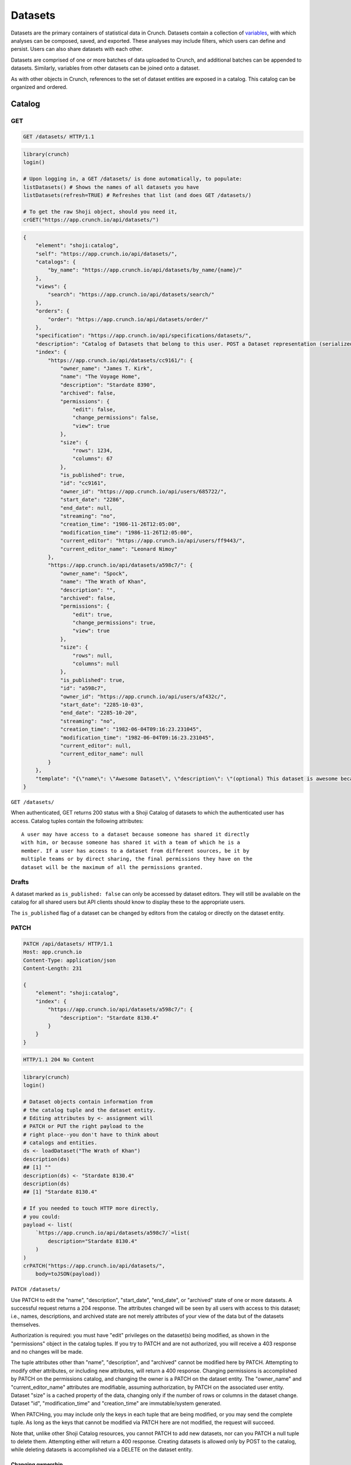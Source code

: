 Datasets
--------

Datasets are the primary containers of statistical data in Crunch.
Datasets contain a collection of `variables <#variables>`__, with which
analyses can be composed, saved, and exported. These analyses may
include filters, which users can define and persist. Users can also
share datasets with each other.

Datasets are comprised of one or more batches of data uploaded to
Crunch, and additional batches can be appended to datasets. Similarly,
variables from other datasets can be joined onto a dataset.

As with other objects in Crunch, references to the set of dataset
entities are exposed in a catalog. This catalog can be organized and
ordered.

Catalog
~~~~~~~

GET
^^^

.. code:: http

    GET /datasets/ HTTP/1.1

.. code:: shell

.. code:: r

    library(crunch)
    login()

    # Upon logging in, a GET /datasets/ is done automatically, to populate:
    listDatasets() # Shows the names of all datasets you have
    listDatasets(refresh=TRUE) # Refreshes that list (and does GET /datasets/)

    # To get the raw Shoji object, should you need it,
    crGET("https://app.crunch.io/api/datasets/")

.. code:: python

.. code:: json

    {
        "element": "shoji:catalog",
        "self": "https://app.crunch.io/api/datasets/",
        "catalogs": {
            "by_name": "https://app.crunch.io/api/datasets/by_name/{name}/"
        },
        "views": {
            "search": "https://app.crunch.io/api/datasets/search/"
        },
        "orders": {
            "order": "https://app.crunch.io/api/datasets/order/"
        },
        "specification": "https://app.crunch.io/api/specifications/datasets/",
        "description": "Catalog of Datasets that belong to this user. POST a Dataset representation (serialized JSON) here to create a new one; a 201 response indicates success and returns the location of the new object. GET that URL to retrieve the object.",
        "index": {
            "https://app.crunch.io/api/datasets/cc9161/": {
                "owner_name": "James T. Kirk",
                "name": "The Voyage Home",
                "description": "Stardate 8390",
                "archived": false,
                "permissions": {
                    "edit": false,
                    "change_permissions": false,
                    "view": true
                },
                "size": {
                    "rows": 1234,
                    "columns": 67
                },
                "is_published": true,
                "id": "cc9161",
                "owner_id": "https://app.crunch.io/api/users/685722/",
                "start_date": "2286",
                "end_date": null,
                "streaming": "no",
                "creation_time": "1986-11-26T12:05:00",
                "modification_time": "1986-11-26T12:05:00",
                "current_editor": "https://app.crunch.io/api/users/ff9443/",
                "current_editor_name": "Leonard Nimoy"
            },
            "https://app.crunch.io/api/datasets/a598c7/": {
                "owner_name": "Spock",
                "name": "The Wrath of Khan",
                "description": "",
                "archived": false,
                "permissions": {
                    "edit": true,
                    "change_permissions": true,
                    "view": true
                },
                "size": {
                    "rows": null,
                    "columns": null
                },
                "is_published": true,
                "id": "a598c7",
                "owner_id": "https://app.crunch.io/api/users/af432c/",
                "start_date": "2285-10-03",
                "end_date": "2285-10-20",
                "streaming": "no",
                "creation_time": "1982-06-04T09:16:23.231045",
                "modification_time": "1982-06-04T09:16:23.231045",
                "current_editor": null,
                "current_editor_name": null
            }
        },
        "template": "{\"name\": \"Awesome Dataset\", \"description\": \"(optional) This dataset is awesome because I made it, and you can do it too.\"}"
    }

``GET /datasets/``

When authenticated, GET returns 200 status with a Shoji Catalog of
datasets to which the authenticated user has access. Catalog tuples
contain the following attributes:

+-------+-------+----------+--------------+
| Name  | Type  | Default  | Description  |
+=======+=======+==========+==============+
| name  | strin |          | Required.    |
|       | g     |          | The name of  |
|       |       |          | the dataset  |
+-------+-------+----------+--------------+
| descr | strin | ""       | A longer     |
| iptio | g     |          | description  |
| n     |       |          | of the       |
|       |       |          | dataset      |
+-------+-------+----------+--------------+
| id    | strin |          | The          |
|       | g     |          | dataset's id |
+-------+-------+----------+--------------+
| archi | bool  | false    | Whether the  |
| ved   |       |          | dataset is   |
|       |       |          | "archived"   |
|       |       |          | or active    |
+-------+-------+----------+--------------+
| permi | objec | ``{"edit | Authorizatio |
| ssion | t     | ": false | ns           |
| s     |       | }``      | on this      |
|       |       |          | dataset; see |
|       |       |          | `Permissions |
|       |       |          |  <#permissio |
|       |       |          | ns>`__       |
+-------+-------+----------+--------------+
| owner | URL   |          | URL of the   |
| \_id  |       |          | user entity  |
|       |       |          | of the       |
|       |       |          | dataset's    |
|       |       |          | owner        |
+-------+-------+----------+--------------+
| owner | strin | ""       | That user's  |
| \_nam | g     |          | name, for    |
| e     |       |          | display      |
+-------+-------+----------+--------------+
| size  | objec | ``{"rows | Dimensions   |
|       | t     | ": 0, "c | of the       |
|       |       | olumns": | dataset      |
|       |       |  0, "unf |              |
|       |       | iltered_ |              |
|       |       | rows": 0 |              |
|       |       | }``      |              |
+-------+-------+----------+--------------+
| creat | ISO-8 |          | Datetime at  |
| ion\_ | 601   |          | which the    |
| time  | strin |          | dataset was  |
|       | g     |          | created in   |
|       |       |          | Crunch       |
+-------+-------+----------+--------------+
| modif | ISO-8 |          | Datetime of  |
| icati | 601   |          | the last     |
| on\_t | strin |          | modification |
| ime   | g     |          | for this     |
|       |       |          | dataset      |
|       |       |          | globally     |
+-------+-------+----------+--------------+
| start | ISO-8 |          | Date/time    |
| \_dat | 601   |          | for which    |
| e     | strin |          | the data in  |
|       | g     |          | the dataset  |
|       |       |          | corresponds  |
+-------+-------+----------+--------------+
| end\_ | ISO-8 |          | End          |
| date  | 601   |          | date/time of |
|       | strin |          | the          |
|       | g     |          | dataset's    |
|       |       |          | data,        |
|       |       |          | defining a   |
|       |       |          | start\_date: |
|       |       |          | end\_date    |
|       |       |          | range        |
+-------+-------+----------+--------------+
| strea | strin | Possible |
| ming  | g     | values   |
|       |       | "no",    |
|       |       | "finishe |
|       |       | d"       |
|       |       | and      |
|       |       | "streami |
|       |       | ng"      |
|       |       | to       |
|       |       | enable/d |
|       |       | isable   |
|       |       | streamin |
|       |       | g        |
+-------+-------+----------+--------------+
| curre | URL   |          | URL of the   |
| nt\_e | or    |          | user entity  |
| ditor | null  |          | that is      |
|       |       |          | currently    |
|       |       |          | editing the  |
|       |       |          | dataset, or  |
|       |       |          | ``null`` if  |
|       |       |          | there is no  |
|       |       |          | current      |
|       |       |          | editor       |
+-------+-------+----------+--------------+
| curre | strin |          | That user's  |
| nt\_e | g     |          | name, for    |
| ditor | or    |          | display      |
| \_nam | null  |          |              |
| e     |       |          |              |
+-------+-------+----------+--------------+
| is\_p | boole | true     | Indicates if |
| ublis | an    |          | the dataset  |
| hed   |       |          | is published |
|       |       |          | to viewers   |
|       |       |          | or not       |
+-------+-------+----------+--------------+

.. raw:: html

   <aside class="notice">

::

    A user may have access to a dataset because someone has shared it directly
    with him, or because someone has shared it with a team of which he is a
    member. If a user has access to a dataset from different sources, be it by
    multiple teams or by direct sharing, the final permissions they have on the
    dataset will be the maximum of all the permissions granted.

.. raw:: html

   </aside>

Drafts
^^^^^^

A dataset marked as ``is_published: false`` can only be accessed by
dataset editors. They will still be available on the catalog for all
shared users but API clients should know to display these to the
appropriate users.

The ``is_published`` flag of a dataset can be changed by editors from
the catalog or directly on the dataset entity.

PATCH
^^^^^

.. code:: http

    PATCH /api/datasets/ HTTP/1.1
    Host: app.crunch.io
    Content-Type: application/json
    Content-Length: 231

    {
        "element": "shoji:catalog",
        "index": {
            "https://app.crunch.io/api/datasets/a598c7/": {
                "description": "Stardate 8130.4"
            }
        }
    }

.. code:: http

    HTTP/1.1 204 No Content

.. code:: r

    library(crunch)
    login()

    # Dataset objects contain information from
    # the catalog tuple and the dataset entity.
    # Editing attributes by <- assignment will
    # PATCH or PUT the right payload to the
    # right place--you don't have to think about
    # catalogs and entities.
    ds <- loadDataset("The Wrath of Khan")
    description(ds)
    ## [1] ""
    description(ds) <- "Stardate 8130.4"
    description(ds)
    ## [1] "Stardate 8130.4"

    # If you needed to touch HTTP more directly,
    # you could:
    payload <- list(
        `https://app.crunch.io/api/datasets/a598c7/`=list(
            description="Stardate 8130.4"
        )
    )
    crPATCH("https://app.crunch.io/api/datasets/",
        body=toJSON(payload))

.. code:: shell

.. code:: python

``PATCH /datasets/``

Use PATCH to edit the "name", "description", "start\_date", "end\_date",
or "archived" state of one or more datasets. A successful request
returns a 204 response. The attributes changed will be seen by all users
with access to this dataset; i.e., names, descriptions, and archived
state are not merely attributes of your view of the data but of the
datasets themselves.

Authorization is required: you must have "edit" privileges on the
dataset(s) being modified, as shown in the "permissions" object in the
catalog tuples. If you try to PATCH and are not authorized, you will
receive a 403 response and no changes will be made.

The tuple attributes other than "name", "description", and "archived"
cannot be modified here by PATCH. Attempting to modify other attributes,
or including new attributes, will return a 400 response. Changing
permissions is accomplished by PATCH on the permissions catalog, and
changing the owner is a PATCH on the dataset entity. The "owner\_name"
and "current\_editor\_name" attributes are modifiable, assuming
authorization, by PATCH on the associated user entity. Dataset "size" is
a cached property of the data, changing only if the number of rows or
columns in the dataset change. Dataset "id", "modification\_time" and
"creation\_time" are immutable/system generated.

When PATCHing, you may include only the keys in each tuple that are
being modified, or you may send the complete tuple. As long as the keys
that cannot be modified via PATCH here are not modified, the request
will succeed.

Note that, unlike other Shoji Catalog resources, you cannot PATCH to add
new datasets, nor can you PATCH a null tuple to delete them. Attempting
either will return a 400 response. Creating datasets is allowed only by
POST to the catalog, while deleting datasets is accomplished via a
DELETE on the dataset entity.

Changing ownership
''''''''''''''''''

Any changes to the ownership of a dataset need to be done by the current
editor.

Only the dataset owner can change the ownership to another user. This
can be done by PATCH request with the new owners' email of API URL. The
new owner must have advanced permissions on Crunch.

Other editors of the dataset can change the ownership of a dataset only
to a Project as long as they andthe current owner of the dataset are
both editors on such project.

POST
^^^^

.. code:: http

    POST /api/datasets/ HTTP/1.1
    Host: app.crunch.io
    Content-Type: application/json
    Content-Length: 88

    {
        "element": "shoji:entity",
        "body": {
            "name": "Trouble with Tribbles",
            "description": "Stardate 4523.3"
        }
    }

.. code:: http

    HTTP/1.1 201 Created
    Location: https://app.crunch.io/api/datasets/223fd4/

.. code:: r

    library(crunch)
    login()

    # To create just the dataset entity, you can
    ds <- createDataset("Trouble with Tribbles",
        description="Stardate 4523.3")

    # More likely, you'll have a data.frame or
    # similar object in R, and you'll want to send
    # it to Crunch. To do that,
    df <- read.csv("~/tribbles.csv")
    ds <- newDataset(df, name="Trouble with Tribbles",
        description="Stardate 4523.3")

.. code:: shell

.. code:: python

``POST /datasets/``

POST a JSON object to create a new Dataset; a 201 indicates success, and
the returned Location header refers to the new Dataset resource.

The body must contain a "name". You can also include a Crunch Table in a
"table" key, as discussed in the `Feature
Guide <#metadata-document-csv>`__. The full set of possible attributes
to include when POSTing to create a new dataset entity are:

+-------+-------+--------------+
| Name  | Type  | Description  |
+=======+=======+==============+
| name  | strin | Human-friend |
|       | g     | ly           |
|       |       | string       |
|       |       | identifier   |
+-------+-------+--------------+
| descr | strin | Optional     |
| iptio | g     | longer       |
| n     |       | string       |
+-------+-------+--------------+
| archi | boole | Whether the  |
| ved   | an    | variable     |
|       |       | should be    |
|       |       | hidden from  |
|       |       | most views;  |
|       |       | default:     |
|       |       | false        |
+-------+-------+--------------+
| owner | URL   | Provide a    |
|       |       | project URL  |
|       |       | to set the   |
|       |       | owner to     |
|       |       | that         |
|       |       | project; if  |
|       |       | omitted, the |
|       |       | authenticate |
|       |       | d            |
|       |       | user will be |
|       |       | the owner    |
+-------+-------+--------------+
| notes | strin | Blank if     |
|       | g     | omitted.     |
|       |       | Optional     |
|       |       | notes for    |
|       |       | the dataset  |
+-------+-------+--------------+
| start | date  | ISO-8601     |
| \_dat |       | formatted    |
| e     |       | date with    |
|       |       | day          |
|       |       | resolution   |
+-------+-------+--------------+
| end\_ | date  | ISO-8601     |
| date  |       | formatted    |
|       |       | date with    |
|       |       | day          |
|       |       | resolution   |
+-------+-------+--------------+
| strea | strin | Only         |
| ming  | g     | "streaming", |
|       |       | "finished"   |
|       |       | and "no"     |
|       |       | available    |
|       |       | values to    |
|       |       | define if a  |
|       |       | dataset will |
|       |       | accept       |
|       |       | streaming    |
|       |       | data or not  |
+-------+-------+--------------+
| is\_p | boole | If false,    |
| ublis | an    | only project |
| hed   |       | editors will |
|       |       | have access  |
|       |       | to this      |
|       |       | dataset      |
+-------+-------+--------------+
| weigh | array | Contains     |
| t\_va |       | aliases of   |
| riabl |       | weight       |
| es    |       | variables to |
|       |       | start this   |
|       |       | dataset      |
|       |       | with;        |
|       |       | variables    |
|       |       | must be      |
|       |       | numeric      |
|       |       | type.        |
+-------+-------+--------------+
| table | objec | Metadata     |
|       | t     | definition   |
|       |       | for the      |
|       |       | variables in |
|       |       | the dataset  |
+-------+-------+--------------+
| maint | URL   | User URL     |
| ainer |       | that will be |
|       |       | the          |
|       |       | maintainer   |
|       |       | of this      |
|       |       | dataset in   |
|       |       | case of      |
|       |       | system       |
|       |       | notification |
|       |       | s;           |
|       |       | if omitted,  |
|       |       | the          |
|       |       | authenticate |
|       |       | d            |
|       |       | user will be |
|       |       | the          |
|       |       | maintainer   |
+-------+-------+--------------+
| setti | objec | `Settings    |
| ngs   | t     | object <#set |
|       |       | tings>`__    |
|       |       | containing   |
|       |       | ``weight``,  |
|       |       | ``viewers_ca |
|       |       | n_export``,  |
|       |       | ``viewers_ca |
|       |       | n_change_wei |
|       |       | ght``,       |
|       |       | ``viewers_ca |
|       |       | n_share``,   |
|       |       | ``dashboard_ |
|       |       | deck``,      |
|       |       | and/or       |
|       |       | ``min_base_s |
|       |       | ize``        |
|       |       | attributes.  |
|       |       | If a         |
|       |       | "weight" is  |
|       |       | specified,   |
|       |       | it will be   |
|       |       | automaticall |
|       |       | y            |
|       |       | added to     |
|       |       | "weight\_var |
|       |       | iables"      |
|       |       | if not       |
|       |       | already      |
|       |       | specified    |
|       |       | there.       |
+-------+-------+--------------+

Other catalogs
~~~~~~~~~~~~~~

In addition to ``/datasets/``, there are a few other catalogs of
datasets in the API:

Team datasets
^^^^^^^^^^^^^

``/teams/{team_id}/datasets/``

A Shoji Catalog of datasets that have been shared with this team. These
datasets are not included in the primary dataset catalog. See
`teams <#teams>`__ for more.

Project datasets
^^^^^^^^^^^^^^^^

``/projects/{project_id}/datasets/``

A Shoji Catalog of datasets that belong to this project. These datasets
are not included in the primary dataset catalog. See
`projects <#projects>`__ for more.

Filter datasets by name
^^^^^^^^^^^^^^^^^^^^^^^

``/datasets/by_name/{dataset_name}/``

The ``by_name`` catalog returns (on GET) a Shoji Catalog that is a
subset of ``/datasets/`` where the dataset name matches the
"dataset\_name" value. Matches are case sensitive.

Verbs other than GET are not supported on this subcatalog. PATCH and
POST at the primary dataset catalog.

Dataset order
~~~~~~~~~~~~~

The dataset order allows each user to organize the order in which their
datasets are presented.

This endpoint returns a ``shoji:order``. Like all shoji orders, it may
not contain all available datasets. The catalog should always be the
authoritative source of available datasets.

Any dataset not present on the order graph should be considered to be at
the bottom of the root list in arbitrary order.

GET
^^^

``GET /datasets/{dataset_id}/order/``

.. code:: json


    {
        "element": "shoji:order",
        "self": "/datasets/{dataset_id}/order/",
         "graph": [
            "dataset_url",
            {"group": [
                "dataset_url"
            ]}
         ]
    }

PUT
^^^

Receives a complete ``shoji:order`` payload and replaces the existing
graph with the new one.

It cannot contain dataset references that are not in the dataset
catalog, else the API will return a 400 response.

Standard ``shoji:order`` graph validation will apply.

PATCH
^^^^^

Same semantics as PUT

Entity
~~~~~~

GET
^^^

``GET /datasets/{dataset_id}/``

URL Parameters
''''''''''''''

+---------------+-------------------------+
| Parameter     | Description             |
+===============+=========================+
| dataset\_id   | The id of the dataset   |
+---------------+-------------------------+

Dataset attributes
''''''''''''''''''

+-------+-------+----------+--------------+
| Name  | Type  | Default  | Description  |
+=======+=======+==========+==============+
| name  | strin |          | Required.    |
|       | g     |          | The name of  |
|       |       |          | the dataset  |
+-------+-------+----------+--------------+
| descr | strin | ""       | A longer     |
| iptio | g     |          | description  |
| n     |       |          | of the       |
|       |       |          | dataset      |
+-------+-------+----------+--------------+
| notes | strin | ""       | Additional   |
|       | g     |          | information  |
|       |       |          | you want to  |
|       |       |          | associate    |
|       |       |          | with this    |
|       |       |          | dataset      |
+-------+-------+----------+--------------+
| id    | strin |          | The          |
|       | g     |          | dataset's id |
+-------+-------+----------+--------------+
| archi | bool  | false    | Whether the  |
| ved   |       |          | dataset is   |
|       |       |          | "archived"   |
|       |       |          | or active    |
+-------+-------+----------+--------------+
| permi | objec | ``{"edit | Authorizatio |
| ssion | t     | ": false | ns           |
| s     |       | }``      | on this      |
|       |       |          | dataset; see |
|       |       |          | `Permissions |
|       |       |          |  <#permissio |
|       |       |          | ns>`__       |
+-------+-------+----------+--------------+
| owner | URL   |          | URL of the   |
| \_id  |       |          | user entity  |
|       |       |          | of the       |
|       |       |          | dataset's    |
|       |       |          | owner        |
+-------+-------+----------+--------------+
| owner | strin | ""       | That user's  |
| \_nam | g     |          | name, for    |
| e     |       |          | display      |
+-------+-------+----------+--------------+
| size  | objec | ``{"rows | Dimensions   |
|       | t     | ": 0, "u | of the       |
|       |       | nfiltere | dataset      |
|       |       | d_rows", |              |
|       |       |  "column |              |
|       |       | s": 0}`` |              |
+-------+-------+----------+--------------+
| creat | ISO-8 |          | Datetime at  |
| ion\_ | 601   |          | which the    |
| time  | strin |          | dataset was  |
|       | g     |          | created in   |
|       |       |          | Crunch       |
+-------+-------+----------+--------------+
| start | ISO-8 |          | Date/time    |
| \_dat | 601   |          | for which    |
| e     | strin |          | the data in  |
|       | g     |          | the dataset  |
|       |       |          | corresponds  |
+-------+-------+----------+--------------+
| end\_ | ISO-8 |          | End          |
| date  | 601   |          | date/time of |
|       | strin |          | the          |
|       | g     |          | dataset's    |
|       |       |          | data,        |
|       |       |          | defining a   |
|       |       |          | start\_date: |
|       |       |          | end\_date    |
|       |       |          | range        |
+-------+-------+----------+--------------+
| strea | strin | Possible |
| ming  | g     | values   |
|       |       | are      |
|       |       | "no",    |
|       |       | "finishe |
|       |       | d"       |
|       |       | and      |
|       |       | "streami |
|       |       | ng"      |
|       |       | to       |
|       |       | determin |
|       |       | e        |
|       |       | if a     |
|       |       | dataset  |
|       |       | is       |
|       |       | streamed |
|       |       | or not   |
+-------+-------+----------+--------------+
| curre | URL   |          | URL of the   |
| nt\_e | or    |          | user entity  |
| ditor | null  |          | that is      |
|       |       |          | currently    |
|       |       |          | editing the  |
|       |       |          | dataset, or  |
|       |       |          | ``null`` if  |
|       |       |          | there is no  |
|       |       |          | current      |
|       |       |          | editor       |
+-------+-------+----------+--------------+
| curre | strin |          | That user's  |
| nt\_e | g     |          | name, for    |
| ditor | or    |          | display      |
| \_nam | null  |          |              |
| e     |       |          |              |
+-------+-------+----------+--------------+
| maint | URL   | The URL  |
| ainer |       | of the   |
|       |       | dataset  |
|       |       | maintain |
|       |       | er.      |
|       |       | Will     |
|       |       | always   |
|       |       | point to |
|       |       | a user   |
+-------+-------+----------+--------------+
| app\_ | objec | ``{}``   | A place for  |
| setti | t     |          | API clients  |
| ngs   |       |          | to store     |
|       |       |          | values they  |
|       |       |          | need per     |
|       |       |          | dataset; It  |
|       |       |          | is           |
|       |       |          | recommended  |
|       |       |          | that clients |
|       |       |          | namespace    |
|       |       |          | their keys   |
|       |       |          | to avoid     |
|       |       |          | collisions   |
+-------+-------+----------+--------------+

Dataset catalogs
''''''''''''''''

A dataset contains a number of catalog resources that contain
collections of related objects. They are available under the
``catalogs`` attribute of the dataset Shoji entity.

.. code:: json

    {
      "batches": "http://app.crunch.io/api/datasets/c5d751/batches/",
      "joins": "http://app.crunch.io/api/datasets/c5d751/joins/",
      "parent": "http://app.crunch.io/api/datasets/",
      "variables": "http://app.crunch.io/api/datasets/c5d751/variables/",
      "actions": "http://app.crunch.io/api/datasets/c5d751/actions/",
      "savepoints": "http://app.crunch.io/api/datasets/c5d751/savepoints/",
      "filters": "http://app.crunch.io/api/datasets/c5d751/filters/",
      "multitables": "http://app.crunch.io/api/datasets/c5d751/multitables/",
      "comparisons": "http://app.crunch.io/api/datasets/c5d751/comparisons/",
      "forks": "http://app.crunch.io/api/datasets/c5d751/forks/",
      "decks": "http://app.crunch.io/api/datasets/c5d751/decks/",
      "permissions": "http://app.crunch.io/api/datasets/c5d751/permissions/"
    }

+---------------+-----------+
| Catalog name  | Resource  |
+===============+===========+
| batches       | Returns   |
|               | all the   |
|               | batches   |
|               | (successf |
|               | ul        |
|               | and       |
|               | failed)   |
|               | used for  |
|               | this      |
|               | dataset.  |
|               | See       |
|               | `Batches  |
|               | <#batches |
|               | >`__.     |
+---------------+-----------+
| joins         | Contains  |
|               | the list  |
|               | of all    |
|               | datasets  |
|               | joined to |
|               | the       |
|               | current   |
|               | dataset.  |
|               | See       |
|               | `Joins <# |
|               | joins>`__ |
|               | .         |
+---------------+-----------+
| parent        | Indicates |
|               | the       |
|               | catalog   |
|               | where     |
|               | this      |
|               | dataset   |
|               | is found  |
|               | (project  |
|               | or main   |
|               | dataset   |
|               | catalog)  |
+---------------+-----------+
| variables     | Catalog   |
|               | of all    |
|               | public    |
|               | variables |
|               | of this   |
|               | dataset.  |
|               | See       |
|               | `Variable |
|               | s <#varia |
|               | bles>`__. |
+---------------+-----------+
| actions       | All       |
|               | actions   |
|               | executed  |
|               | on this   |
|               | dataset   |
+---------------+-----------+
| savepoints    | Lists the |
|               | saved     |
|               | versions  |
|               | for this  |
|               | dataset.  |
|               | See       |
|               | `Versions |
|               |  <#versio |
|               | ns>`__.   |
+---------------+-----------+
| filters       | Makes     |
|               | available |
|               | the       |
|               | public    |
|               | and       |
|               | user-crea |
|               | ted       |
|               | filters.  |
|               | See       |
|               | `Filters  |
|               | <#filters |
|               | >`__.     |
+---------------+-----------+
| multitables   | Similar   |
|               | to        |
|               | filters,  |
|               | displays  |
|               | all       |
|               | available |
|               | multitabl |
|               | es.       |
|               | See       |
|               | `Multitab |
|               | les <#mul |
|               | itables>` |
|               | __        |
+---------------+-----------+
| comparisons   | Contains  |
|               | all       |
|               | available |
|               | compariso |
|               | ns.       |
|               | See       |
|               | `Comparis |
|               | ons <#com |
|               | parisons> |
|               | `__.      |
+---------------+-----------+
| forks         | Returns   |
|               | all the   |
|               | forks     |
|               | created   |
|               | from this |
|               | dataset   |
+---------------+-----------+
| decks         | The list  |
|               | of all    |
|               | decks on  |
|               | this      |
|               | dataset   |
|               | for the   |
|               | authentic |
|               | ated      |
|               | user      |
+---------------+-----------+
| permissions   | Returns   |
|               | the list  |
|               | of all    |
|               | users and |
|               | teams     |
|               | with      |
|               | access to |
|               | this      |
|               | dataset.  |
|               | See       |
|               | `Permissi |
|               | ons <#per |
|               | missions> |
|               | `__.      |
+---------------+-----------+

PATCH
^^^^^

``PATCH /datasets/{dataset_id}/``

See above about PATCHing the dataset catalog for all attributes
duplicated on the entity and the catalog. You may PATCH those attributes
on the entity, but you are encouraged to PATCH the catalog instead. The
two attributes appearing on the entity and not the catalog, "notes" is
modifiable by PATCH here.

A successful PATCH request returns a 204 response. The attributes
changed will be seen by all users with access to this dataset; i.e.,
names, descriptions, and archived state are not merely attributes of
your view of the data but of the datasets themselves.

Authorization is required: you must have "edit" privileges on this
dataset. If you try to PATCH and are not authorized, you will receive a
403 response and no changes will be made. If you have edit permissions
but are not the current editor of this dataset, PATCH requests of
anything other than "current\_editor" will respond with 409 status. You
will need first to PATCH to make yourself the current editor and then
proceed to make the desired changes.

When PATCHing, you may include only the keys that are being modified, or
you may send the complete entity. As long as the keys that cannot be
modified via PATCH here are not modified, the request will succeed.

Changing dataset ownership
''''''''''''''''''''''''''

If you are the current editor of a dataset you can change its owner by
PATCHing the ``owner`` attribute witht he URL of the new owner.

Only Users, Teams or Projects can be set as owners of a dataset.

-  Users: New owner needs to be advanced users to be owner of a dataset.
-  Teams: Authenticated user needs to be a member of the team.
-  Projects: Authenticated user needs to have edit permissions on the
   project.

Copying over from another dataset
'''''''''''''''''''''''''''''''''

In the needed case to copy over the work from another dataset to the
current one, it is possible to issue a PATCH request with the
``copy_from`` attribute pointing to the URL of the source dataset to
use.

.. code:: json

    {
      "element": "shoji:entity",
      "body": {
        "copy_from": "https://app.crunch.io/api/datasets/1234/"
      }
    }

All dataset attributes, permissions, derivations, private variables, etc
will be brought over to the current dataset:

-  Decks
-  Filters
-  Multitables
-  Comparisons
-  Personal variable order
-  Derived variables
-  Personal variables
-  Permissions

The response will be a ``shoji:entity`` containing as a body an object
with keys for each entity type that uas not been copied. In the case of
variables these entities will display their name, alias and owner (if
personal).

All the URLs will refer to entities on the source dataset.

.. code:: json

    {
        "element": "shoji:entity",
        "body": {
            "variables": {
                "https://app.crunch.io/dataset/1234/variables/abc/": {
                    "name": "Variable name",
                    "alias": "Variable alias",
                    "owner_url": "https://app.crunch.io/users/qwe/",
                    "owner_name": "Angus MacGyver"
                },
                "https://app.crunch.io/dataset/1234/variables/cde/": {
                    "name": "Variable name",
                    "alias": "Variable alias",
                    "owner_url": null,
                    "owner_name": null
                }
            },
            "filters": {
                "https://app.crunch.io/filters/abcd/": {
                    "name": "filter name",
                    "owner_url": "http://app.crunch.io/users/qwe/"
                },
                "http://app.crunch.io/filters/cdef/": {
                    "name": "filter name",
                    "owner_url": "https://app.crunch.io/users/qwe/"
                }
            }
        }
    }

It is possible to copy information only for one user from another
dataset, the payload will need the extra ``user`` key. It can contain
either a user URL or a user email:

.. code:: json

    {
      "element": "shoji:entity",
      "body": {
        "copy_from": "https://app.crunch.io/api/datasets/1234/",
        "user": "https://app.crunch.io/api/users/abcd/"
      }
    }

DELETE
^^^^^^

``DELETE /datasets/{dataset_id}/``

With sufficient authorization, a successful DELETE request removes the
dataset from the Crunch system and responds with 204 status.

Views
^^^^^

Applied filters
'''''''''''''''

Cube
''''

``/datasets/{id}/cube/?q``

See `Multidimensional Analysis <#multidimensional-analysis>`__.

Export
''''''

.. code:: http

    GET `/datasets/{id}/export/` HTTP/1.1
    Host: app.crunch.io

GET returns a Shoji View of available dataset export formats.

.. code:: json

    {
        "element": "shoji:view",
        "self": "https://app.crunch.io/api/datasets/223fd4/export/",
        "views": {
            "spss": "https://app.crunch.io/api/datasets/223fd4/export/spss/",
            "csv": "https://app.crunch.io/api/datasets/223fd4/export/csv/"
        }
    }

A POST request on any of the export views will return 202 status with a
Progress response in the body and a Location header pointing to the
location of the exported file to be downloaded. Poll the progress URL
for status on the completion of the export. When complete, GET the
Location URL from the original response to download the file.

.. code:: http

    POST `/api/datasets/f2364cc66e604d63a3be3e8811fc902f/export/spss/` HTTP/1.1

.. code:: json

        {
          "where": {
            "function": "select",
            "args":[
              {
                "map": {
                  "https://app.crunch.io/api/datasets/f2364cc66e604d63a3be3e8811fc902f/variables/000000/": {"variable": "https://app.crunch.io/api/datasets/f2364cc66e604d63a3be3e8811fc902f/variables/000000/"},
                  "https://app.crunch.io/api/datasets/f2364cc66e604d63a3be3e8811fc902f/variables/000001/": {"variable": "https://app.crunch.io/api/datasets/f2364cc66e604d63a3be3e8811fc902f/variables/000001/"},
                  "https://app.crunch.io/api/datasets/f2364cc66e604d63a3be3e8811fc902f/variables/000002/": {"variable": "https://app.crunch.io/api/datasets/f2364cc66e604d63a3be3e8811fc902f/variables/000002/"}
                  }
              }
            ]
          }
        }

.. code:: http

    HTTP/1.1 202 Accepted
    Content-Length: 176
    Access-Control-Allow-Methods: OPTIONS, AUTH, POST, GET, HEAD, PUT, PATCH, DELETE
    Access-Control-Expose-Headers: Allow, Location, Expires
    Content-Encoding: gzip
    Location: https://crunch-io.s3.amazonaws.com/exports/dataset_exports/f2364cc66e604d63a3be3e8811fc902f/My_Dataset.sav?Signature=sOmeSigNaTurE%3D&Expires=1470265052&AWSAccessKeyId=SOMEKEY

To export a subset of the dataset, instead perform a POST request and
include a JSON body with an optional "filter" expression for the rows
and a "where" attribute to specify variables to include.

+------------+--------------+---------------------------------------+
| Attribute  | Description  | Example                               |
+============+==============+=======================================+
| filter     | A Crunch     | ``{"function": "==", "args": [{"varia |
|            | filter       | ble": "000000"}, {"value": 1}]}``     |
|            | expression   |                                       |
|            | defining a   |                                       |
|            | filter for   |                                       |
|            | the given    |                                       |
|            | export       |                                       |
+------------+--------------+---------------------------------------+
| where      | A Crunch     | ``{"function": "select", "args": [{"m |
|            | expression   | ap": {"000000": {"variable": 000000"} |
|            | defining     | }}]}``                                |
|            | which        |                                       |
|            | variables to |                                       |
|            | export.      |                                       |
|            | Refer to     |                                       |
|            | `Frame       |                                       |
|            | functions <# |                                       |
|            | frame-functi |                                       |
|            | ons>`__      |                                       |
|            | for the      |                                       |
|            | available    |                                       |
|            | functions to |                                       |
|            | here.        |                                       |
+------------+--------------+---------------------------------------+
| options    | An object of | ``{"use_category_ids": true}``        |
|            | extra        |                                       |
|            | settings,    |                                       |
|            | which may be |                                       |
|            | format-speci |                                       |
|            | fic.         |                                       |
|            | See below.   |                                       |
+------------+--------------+---------------------------------------+

See `"Expressions" <#expressions>`__ for more on Crunch expressions.

The following rules apply for all formats:

-  The dataset's exclusion filter will be applied; however, any of the
   user's personal "applied filters" are not, unless they are explicitly
   included in the request.
-  Hidden/discarded variables are not exported unless editors use a
   ``where`` clause, then it will be evaluated over all non hidden
   variables.
-  Personal (private) variables are not exported unless indicated, then
   only the current user's personal variables will be exported
-  Variables (columns) will be ordered in a flattened version of the
   dataset's hierarchical order.
-  Derived variables will be exported with their values, without their
   functional links.

Some format-specific properties and options:

+-------+------------+--------------------------------------------+---------------+
| Forma | Attribute  | Description                                | Default       |
| t     |            |                                            |               |
+=======+============+============================================+===============+
| csv   | use\_categ | Export categorical data as its numeric IDs | false         |
|       | ory\_ids   | instead of category names?                 |               |
+-------+------------+--------------------------------------------+---------------+
| csv   | missing\_v | If present, will use the specified string  | *omitted*     |
|       | alues      | to indicate missing values. If omitted,    |               |
|       |            | will use the missing reason strings        |               |
+-------+------------+--------------------------------------------+---------------+
| csv   | header\_fi | Use the variable's alias/name/description  | "alias"       |
|       | eld        | in the CSV header row, or ``null`` for no  |               |
|       |            | header row                                 |               |
+-------+------------+--------------------------------------------+---------------+
| spss  | var\_label | Use the variable's name/description as     | "description" |
|       | \_field    | SPSS variable label                        |               |
+-------+------------+--------------------------------------------+---------------+
| spss  | prefix\_su | Prefix subvariable labels with the parent  | false         |
|       | bvariables | array variable's label?                    |               |
+-------+------------+--------------------------------------------+---------------+
| all   | include\_p | Include the user's personal variables in   | false         |
|       | ersonal    | the exported file?                         |               |
+-------+------------+--------------------------------------------+---------------+

SPSS
    

Categorical-array and multiple-response variables will be exported as
"mrsets", as supported by SPSS. If the ``prefix_subvariables`` option is
set to ``true``, then the subvariables' labels will be prefixed with the
parent's label.

To pick which variable field to use on the ``label`` field on the SPSS
variables, use the ``var_label_field`` in the ``options`` attribute in
the POST body. The only valid fields are ``description`` and ``name``.

CSV
   

By default, categorical variable values will be exported using the
category name and missing values will use their corresponding reason
string for all variables.

The missing values will be exported with their configured missing reason
in the CSV file. If specified on the ``missing_values`` export option,
then all missing values on all columns will use such string instead of
the reason.

To control the output of the header row, use the ``header_field``
option. Valid values for this option are:

-  alias (default)
-  name
-  description
-  ``null`` - Sending ``null`` will make the resulting CSV without a
   header row.

Refer to the options described on the table above for the ``csv`` format
to change this behavior.

Match
'''''

The match endpoint provides a list of matches indicating which variables
match amongst the datasets provided. To use it, send a post request
representing an ordered list of datasets you would like to match.
Include the "minimum\_matches" parameter in your graph if you would like
to limit the output of the matches based on the number of datasets
matching. The default minim\_matches is 2. Currently, only alias is
utilized to match the variables to one another.

The result of a match endpoint request can be one of two things. If the
same match has been completed previously, the api with return a 201
status code and a Location header to the existing results. Otherwise,
the endpoint will return a 202 status code, with a Progress result that
provides status information as the match is completed. Either request
will result in the location header being set to the URI for staticly
generated comparison result that can be accessed with the match is
completed.

The results are a Shoji Entity with an attribute ``matches``. The
matches are listed by order of the number of variables matched. Each
variable inside the matches will contain the dataset, the variable id
and the confidence that the variable matches the others in the list. The
order of the variables inside the matches returned will match the order
of the datasets provided. The first variable will also contain some
additional information to allow previewing a match. To retrieve complete
details about all the matching variables the endpoints listed in
``metadata`` field can be called, those provide all the matching
metadata chunked by groups of matches.

.. code:: http

    POST /datasets/match/ HTTP/1.1

.. code:: json

    {
        "element": "shoji:entity",
        "body":  {
            "datasets": [
                "http://app.crunch.io/api/datasets/8274bf/",
                "http://app.crunch.io/api/datasets/699a33/",
                "http://app.crunch.io/api/datasets/8274bf/",
                "http://app.crunch.io/api/datasets/699a33/"                   
            ],
             "minimum_matches": 3
        }
    }

Response:

.. code:: http

    201 Created
    Host: app.crunch.io
    Location: http://app.crunch.io/api/datasets/matches/394d9e/

.. code:: http

    GET /api/datasets/matches/394d9e/

.. code:: json

    {

        "element": "shoji:order",
        "self": "http://app.crunch.io:50976/api/datasets/match/3c7df5/", 
        "body": {
            "matches": [
                [
                    {
                        "alias": "SomeVariable", 
                        "confidence": 1, 
                        "name": "Some Variable", 
                        "variable": "521b5c014e1e474fa5173d95000bd6e9", 
                        "desc": "This is some variable", 
                        "dataset": "8274bfb842d645728a49634414b999c4"
                    }, 
                    {
                        "variable": "3fa1d3358888474eb949ae586e80f9a4", 
                        "confidence": 1, 
                        "dataset": "699a3315c3f347d4923257380938f9b9"
                    }
                ],
                [
                    {
                        "alias": "AnotherVariableThatHasMatches", 
                        "confidence": 1, 
                        "name": "Another Variable", 
                        "variable": "234e8e76d0e1a32667ab33bc30a9900", 
                        "desc": "This is another variable", 
                        "dataset": "8274bfb842d645728a49634414b999c4"
                    }, 
                    {
                        "variable": "9373729ac990b009e0a90dca99092789", 
                        "confidence": 1, 
                        "dataset": "699a3315c3f347d4923257380938f9b9"
                    }
                ],
                ...
            ], 
            "metadata": [
                "http://app.crunch.io/api/datasets/match/3c7df5/0-500/"
            ]
        }
    }

Summary
'''''''

``/datasets/{id}/summary/{?filter}``

Query Parameters
                

+-------------+------------------------------+
| Parameter   | Description                  |
+=============+==============================+
| filter      | A Crunch filter expression   |
+-------------+------------------------------+

GET returns a Shoji View with summary information about this dataset
containing its number of rows (weighted and unweighted, with and without
your applied filters), as well as the number of variables and columns.
The column count will differ from the variable count when derived and
array variables are present--these variable types don't necessarily have
their own columns of d ata behind them. The column count is useful for
estimating load time and file size when exporting.

If a ``filter`` is included, the "filtered" counts will be with respect
to that expression. If omitted, your applied filters will be used.

.. code:: json

    {
        "element": "shoji:view",
        "self": "https://app.crunch.io/api/datasets/223fd4/summary/",
        "value": {
            "unweighted": {
                "filtered": 2000,
                "total": 2000
            },
            "weighted": {
                "filtered": 2000.0,
                "total": 2000.0
            },
            "variables": 529,
            "columns": 530
        }
    }

Fragments
^^^^^^^^^

Table
'''''

State
'''''

Exclusion
'''''''''

``/datasets/{id}/exclusion/``

Exclusion filters allow you to drop rows of data without permanently
deleting them.

GET on this resource returns a Shoji Entity with a filter "expression"
attribute in its body. Rows that match the filter expression will be
excluded from all views of the data.

PATCH the "expression" attribute to modify. An empty "expression"
object, like ``{"body": {"expression": {}}}``, is equivalent to "no
exclusion", i.e. no rows are dropped.

Stream
''''''

Stream lock
           

When a dataset is configured to receive streaming data, the /stream/
endpoint will accept POST requests to append new rows to the streaming
queue.

A dataset is able to receive streaming data while its ``streaming``
attribute is set to ``streaming``.

While a dataset is receiving streams, any other kind of append is
disabled returning 409 if attempted. Only streaming data is allowed.

The following operations are forbidden on a dataset while it is
accepting streaming rows in order to protect the schema.

-  Deleting public non derived variables
-  Casting variables (Includes changing resolution on datetime
   variables)
-  Changing variable aliases
-  Deleting categories from categorical variables
-  Changing ID of category IDs
-  Removing subvariables from arrays
-  Merging forks
-  Reverting to savepoints
-  Modifying the Primary Key, once it has been set

To change the streaming configuration of the dataset, PATCH the entity's
``streaming`` attribute to either ``streaming``, ``finished`` or ``no``
according to the following table:

+-----------------+-------------------------+--------------------------+
| Value           | Allows schema changes   | Accepts streaming rows   |
+=================+=========================+==========================+
| ``streaming``   | No                      | Yes                      |
+-----------------+-------------------------+--------------------------+
| ``finished``    | No                      | No                       |
+-----------------+-------------------------+--------------------------+
| ``no``          | Yes                     | No                       |
+-----------------+-------------------------+--------------------------+

Note that only the **dataset maintainer** is allowed to modify the
``streaming`` attribute.

Sending rows
            

``/datasets/{id}/stream/``

Stream allows for sending data to a dataset as it is gathered.

GET on this resource returns a Shoji Entity with two attributes in its
body:

.. code:: json

    {
        "element": "shoji:entity",
        "self": "https://app.crunch.io/api/datasets/223fd4/stream/",
        "description": "A stream for this Dataset. Each stream acts as a write buffer, from which Sources are periodically made and appended as Batches to the owning Dataset.",
        "body":{
            "pending_messages": 1,
            "received_messages": 8
        }
    }

+-----------+---------------+
| Attribute | Description   |
+===========+===============+
| pending\_ | The number of |
| messages  | messages the  |
|           | stream has    |
|           | that have yet |
|           | to be         |
|           | appended to   |
|           | the dataset   |
|           | (note: a      |
|           | message might |
|           | contain more  |
|           | than one row, |
|           | each POST     |
|           | that is made  |
|           | to            |
|           | ``/datasets/{ |
|           | id}/stream/`` |
|           | will result   |
|           | in a single   |
|           | message).     |
+-----------+---------------+
| received\ | The total     |
| _messages | number of     |
|           | messages that |
|           | this stream   |
|           | has received. |
+-----------+---------------+

POST to this endpoint to add rows. The payload should be a multi line
string where each line contains a json representation of objects
indicating the value for each variable keyed by **alias**.

::

    {"alias1": 1, "alias2": "value", "alias3": 0}
    {"alias1": 99, "alias2": "other", "alias3": 2}
    {"alias1": 10, "alias2": "empty", "alias3": 1}

Settings
''''''''

``/datasets/{id}/settings/``

The dataset settings allow editors to store dataset wide permissions and
configurations for it.

Will always return all the available settings with default values a
dataset can have.

.. code:: json

    {
        "element": "shoji:entity",
        "self": "https://app.crunch.io/api/datasets/223fd4/settings/",
        "body": {
            "viewers_can_export": false,
            "viewers_can_change_weight": false,
            "viewers_can_share": true,
            "weight": "https://app.crunch.io/api/datasets/223fd4/variables/123456/"
        }
    }

To make changes, clients should PATCH the settings they wish to change
with new values. Additional settings are not allowed, the server will
return a 400 response.

+-----------+---------------+
| Setting   | Description   |
+===========+===============+
| viewers\_ | When false,   |
| can\_expo | only editor   |
| rt        | can export;   |
|           | else, all     |
|           | users with    |
|           | view access   |
|           | can export    |
|           | the data      |
+-----------+---------------+
| viewers\_ | When true,    |
| can\_chan | all users     |
| ge\_weigh | with access   |
| t         | can set their |
|           | own personal  |
|           | weight; else, |
|           | the editor    |
|           | configured    |
|           | ``weight``    |
|           | will be       |
|           | applied to    |
|           | all without   |
|           | option to     |
|           | change        |
+-----------+---------------+
| viewers\_ | When true,    |
| can\_shar | all users     |
| e         | with access   |
|           | can share the |
|           | dataset with  |
|           | other users   |
|           | or teams;     |
|           | Defaults to   |
|           | ``True``      |
+-----------+---------------+
| weight    | Default       |
|           | initial       |
|           | weight for    |
|           | all new users |
|           | on this       |
|           | dataset, and  |
|           | when          |
|           | ``viewers_can |
|           | _change_weigh |
|           | t``           |
|           | is false,     |
|           | this variable |
|           | will be the   |
|           | always-applie |
|           | d             |
|           | weight for    |
|           | all viewers   |
|           | of the        |
|           | dataset.      |
+-----------+---------------+
| dashboard | When set,     |
| \_deck    | points to a   |
|           | deck that     |
|           | will become   |
|           | publicly      |
|           | visible and   |
|           | be used as    |
|           | dashboard by  |
|           | the web       |
|           | client        |
+-----------+---------------+

Preferences
'''''''''''

``/datasets/{id}/preferences/``

The dataset preferences provide API clients with a key/value store for
settings or customizations each would need for each user.

By default, all dataset preferences start out with only a ``weight`` key
set to ``null``, unless otherwise set. Clients can PATCH to add
additional attributes.

.. code:: json

    {
        "element": "shoji:entity",
        "self": "https://app.crunch.io/api/datasets/223fd4/preferences/",
        "body": {
          "weight": null
        }
    }

To delete attributes from the preferences resources, PATCH them with
``null``.

Preferences are unordered; clients should not assume that they are
ordered.

Weight
      

If the dataset has ``viewers_can_change_weight`` setting set to false,
then all users' preferences ``weight`` will be set to the dataset wide
configured weight without option to change it. Attempts to modify it
will return a 403 response.

Primary key
'''''''''''

``/datasets/{dataset_id}/pk/``

URL Parameters
              

+---------------+-------------------------+
| Parameter     | Description             |
+===============+=========================+
| dataset\_id   | The id of the dataset   |
+---------------+-------------------------+

Setting a primary key on a dataset causes updates (particularly streamed
updates) mentioning existing rows to be updated instead of new rows
being inserted. A primary key can only be set on a variable that is type
"numeric" or "text" and that has no duplicate or missing values, and it
can only be set after that variable has been added to the dataset.

GET
   

.. code:: http

    GET /api/datasets/{dataset_id}/pk/ HTTP/1.1
    Host: app.crunch.io

    --------
    200 OK
    Content-Type:application/json;charset=utf-8

    {
        "element": "shoji:entity",
        "body": {
            "pk": ["https://app.crunch.io/api/datasets/{dataset_id}/variables/000001/"],
        }
    }

.. code:: shell

.. code:: r

.. code:: python

    >>> # "ds" is dataset via pycrunch
    >>> ds.pk.body.pk
    ['https://app.crunch.io/api/datasets/{dataset_id}/variables/000001/']

``GET /datasets/{dataset_id}/pk/``

GET on this resource returns a Shoji Entity. It contains one body key:
``pk``, which is an array. The "pk" member indicates the URLs of the
variables in the dataset which comprise the primary key. If there is no
primary key for this dataset, the ``pk`` value will be ``[]``.

POST
    

.. code:: http

    POST /api/datasets/{dataset_id}/pk/ HTTP/1.1
    Host: app.crunch.io
    Content-Type: application/json
    Content-Length: 15

    {"pk": ["https://app.crunch.io/api/datasets/{dataset_id}/variables/000001/"]}

    --------
    204 No Content

.. code:: python

    >>> # "ds" is dataset via pycrunch
    >>> ds.pk.post({'pk':['https://app.crunch.io/api/datasets/{dataset_id}/variables/000001/']})
    >>> ds.pk.body.pk
    ['000001']

``POST /datasets/{dataset_id}/pk/``

When POSTing, set the body to a JSON object containing the key "pk" to
modify the primary key. The "pk" key should be a list containing zero or
more variable URLs. The variables referenced must be either text or
numeric type and must have no duplicate or missing values. Setting pk to
``[]`` is equivalent to deleting the primary key for a dataset.

.. raw:: html

   <aside class="notice">

::

    We currently support only a single primary key variable, so the POST payload
    array should be of length zero or one.

.. raw:: html

   </aside>

DELETE
      

.. code:: http

    DELETE /api/datasets/{dataset_id}/pk/ HTTP/1.1
    Host: app.crunch.io

    --------
    204 No Content

.. code:: shell

.. code:: r

.. code:: python

    >>> # "ds" is dataset via pycrunch
    >>> ds.pk.delete()
    >>> ds.pk.body.pk
    []

``DELETE /datasets/{dataset_id}/pk/``

DELETE the "pk" resource to delete the primary key for this dataset.
Upon success, this method returns no body and a 204 response code.

Catalogs
^^^^^^^^

Users
'''''

``/datasets/{dataset_id}/users/``

This catalog exposes the full list of users that have access to the
dataset via the different sources:

-  When the dataset belongs to a project, as project members
-  Members of teams that are shared with the dataset
-  Direct shares to specific users

This endpoint only supports GET, the response will be a catalog with
each user as member with the tuple indicating the coalesced permissions
and information about the type of access:

+------------------------+--------------+
| Attribute              | Description  |
+========================+==============+
| name                   | Name of the  |
|                        | user         |
+------------------------+--------------+
| email                  | Email of the |
|                        | user         |
+------------------------+--------------+
| teams                  | URLs of      |
|                        | teams with   |
|                        | dataset      |
|                        | access this  |
|                        | user belongs |
|                        | to           |
+------------------------+--------------+
| last\_accessed         | Timestamp of |
|                        | last access  |
|                        | to dataset   |
|                        | via web app  |
+------------------------+--------------+
| project\_member        | If dataset   |
|                        | is part of a |
|                        | project and  |
|                        | this user    |
|                        | too          |
+------------------------+--------------+
| coalesced\_permissions | Permissions  |
|                        | this user    |
|                        | has to this  |
|                        | access,      |
|                        | combining    |
|                        | all sources  |
+------------------------+--------------+

.. code:: json


    {
      "https://app.crunch.io/api/users/411aa32a075b4b57bf25a4ace1baf920/": {
        "name": "Jean-Luc Picard", 
        "last_accessed": "2017-02-25T00:00:00+00:00",
        "teams": [
          "https://app.crunch.io/api/teams/c6dbeb7c57e34dd08ab2316f3363e895/", 
          "https://app.crunch.io/api/teams/d0abf4e933fc44e38190247ae4d593f9/"
        ], 
        "project_member": false, 
        "email": "jeanluc@crunch.io", 
        "coalesced_permissions": {
          "edit": true, 
          "change_permissions": true, 
          "view": true
        }
      }, 
      "https://app.crunch.io/api/users/60f18c51699b4ba992721197743286a4/": {
        "name": "William Riker", 
        "last_accessed": null, 
        "teams": [
          "https://app.crunch.io/api/teams/d0abf4e933fc44e38190247ae4d593f9/"
        ], 
        "project_member": false, 
        "email": "number1@crunch.io", 
        "coalesced_permissions": {
          "edit": false, 
          "change_permissions": false, 
          "view": true
        }
      }, 
      "https://app.crunch.io/api/users/80d89e4e876344ecb46c528a910e3877/": {
        "name": "Geordi La Forge", 
        "last_accessed": "2017-01-31T00:00:00+00:00", 
        "teams": [
          "https://app.crunch.io/api/teams/c6dbeb7c57e34dd08ab2316f3363e895/", 
          "https://app.crunch.io/api/teams/d0abf4e933fc44e38190247ae4d593f9/"
        ], 
        "project_member": true, 
        "email": "geordilf@crunch.io", 
        "coalesced_permissions": {
          "edit": true, 
          "change_permissions": true, 
          "view": true
        }
      }
    }

Actions
'''''''

Batches
'''''''

``/datasets/{dataset_id}/batches/``

See `Batches <#batches>`__ and the feature guides for
`importing <#importing-data>`__ and `appending <#appending-data>`__.

Decks
'''''

``/datasets/{dataset_id}/decks/``

See `Decks <#decks>`__.

Comparisons
'''''''''''

Filters
'''''''

``/datasets/{dataset_id}/filters/``

See `Filters <#filters>`__.

Forks
'''''

Joins
'''''

Multitables
'''''''''''

Permissions
'''''''''''

``/datasets/{dataset_id}/permissions/``

See `Permissions <#permissions>`__.

Savepoints
''''''''''

``/datasets/{dataset_id}/savepoints/``

See `Versions <#versions>`__.

Variables
'''''''''

``/datasets/{dataset_id}/variables/``

See `Variables <#variables>`__.

Weight variables
''''''''''''''''
